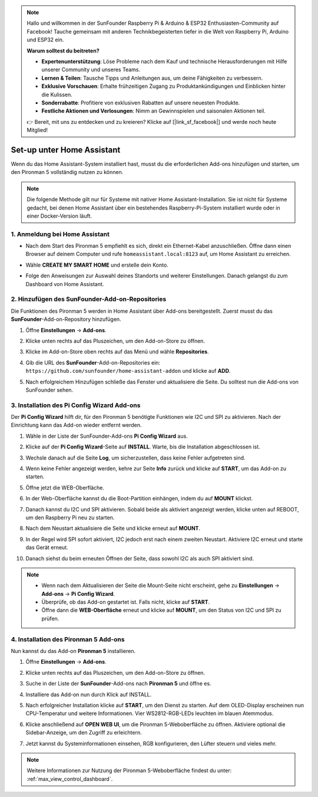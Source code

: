 .. note:: 

    Hallo und willkommen in der SunFounder Raspberry Pi & Arduino & ESP32 Enthusiasten-Community auf Facebook! Tauche gemeinsam mit anderen Technikbegeisterten tiefer in die Welt von Raspberry Pi, Arduino und ESP32 ein.

    **Warum solltest du beitreten?**

    - **Expertenunterstützung**: Löse Probleme nach dem Kauf und technische Herausforderungen mit Hilfe unserer Community und unseres Teams.
    - **Lernen & Teilen**: Tausche Tipps und Anleitungen aus, um deine Fähigkeiten zu verbessern.
    - **Exklusive Vorschauen**: Erhalte frühzeitigen Zugang zu Produktankündigungen und Einblicken hinter die Kulissen.
    - **Sonderrabatte**: Profitiere von exklusiven Rabatten auf unsere neuesten Produkte.
    - **Festliche Aktionen und Verlosungen**: Nimm an Gewinnspielen und saisonalen Aktionen teil.

    👉 Bereit, mit uns zu entdecken und zu kreieren? Klicke auf [|link_sf_facebook|] und werde noch heute Mitglied!

Set-up unter Home Assistant
============================================

Wenn du das Home Assistant-System installiert hast, musst du die erforderlichen Add-ons hinzufügen und starten, um den Pironman 5 vollständig nutzen zu können.

.. note::

    Die folgende Methode gilt nur für Systeme mit nativer Home Assistant-Installation. Sie ist nicht für Systeme gedacht, bei denen Home Assistant über ein bestehendes Raspberry-Pi-System installiert wurde oder in einer Docker-Version läuft.

1. Anmeldung bei Home Assistant
-------------------------------------

* Nach dem Start des Pironman 5 empfiehlt es sich, direkt ein Ethernet-Kabel anzuschließen. Öffne dann einen Browser auf deinem Computer und rufe ``homeassistant.local:8123`` auf, um Home Assistant zu erreichen.

  .. image:: img/home_login.png
   :width: 90%


* Wähle **CREATE MY SMART HOME** und erstelle dein Konto.

  .. image:: img/home_account.png
   :width: 90%

* Folge den Anweisungen zur Auswahl deines Standorts und weiterer Einstellungen. Danach gelangst du zum Dashboard von Home Assistant.

  .. image:: img/home_dashboard.png
   :width: 90%


2. Hinzufügen des SunFounder-Add-on-Repositories
----------------------------------------------------

Die Funktionen des Pironman 5 werden in Home Assistant über Add-ons bereitgestellt. Zuerst musst du das **SunFounder**-Add-on-Repository hinzufügen.

#. Öffne **Einstellungen** -> **Add-ons**.

   .. image:: img/home_setting_addon.png
      :width: 90%

#. Klicke unten rechts auf das Pluszeichen, um den Add-on-Store zu öffnen.

   .. image:: img/home_addon.png
      :width: 90%

#. Klicke im Add-on-Store oben rechts auf das Menü und wähle **Repositories**.

   .. image:: img/home_add_res.png
      :width: 90%

#. Gib die URL des **SunFounder**-Add-on-Repositories ein: ``https://github.com/sunfounder/home-assistant-addon`` und klicke auf **ADD**.

   .. image:: img/home_res_add.png
      :width: 90%

#. Nach erfolgreichem Hinzufügen schließe das Fenster und aktualisiere die Seite. Du solltest nun die Add-ons von SunFounder sehen.

   .. image:: img/home_addon_list.png
         :width: 90%

3. Installation des **Pi Config Wizard** Add-ons
------------------------------------------------------

Der **Pi Config Wizard** hilft dir, für den Pironman 5 benötigte Funktionen wie I2C und SPI zu aktivieren. Nach der Einrichtung kann das Add-on wieder entfernt werden.

#. Wähle in der Liste der SunFounder-Add-ons **Pi Config Wizard** aus.

   .. image:: img/home_pi_config.png
      :width: 90%

#. Klicke auf der **Pi Config Wizard**-Seite auf **INSTALL**. Warte, bis die Installation abgeschlossen ist.

   .. image:: img/home_config_install.png
      :width: 90%

#. Wechsle danach auf die Seite **Log**, um sicherzustellen, dass keine Fehler aufgetreten sind.

   .. image:: img/home_log.png
      :width: 90%

#. Wenn keine Fehler angezeigt werden, kehre zur Seite **Info** zurück und klicke auf **START**, um das Add-on zu starten.

   .. image:: img/home_start.png
      :width: 90%

#. Öffne jetzt die WEB-Oberfläche.

   .. image:: img/home_open_web_ui.png
      :width: 90%

#. In der Web-Oberfläche kannst du die Boot-Partition einhängen, indem du auf **MOUNT** klickst.

   .. image:: img/home_mount_boot.png
      :width: 90%

#. Danach kannst du I2C und SPI aktivieren. Sobald beide als aktiviert angezeigt werden, klicke unten auf REBOOT, um den Raspberry Pi neu zu starten.

   .. image:: img/home_i2c_spi.png
      :width: 90%

#. Nach dem Neustart aktualisiere die Seite und klicke erneut auf **MOUNT**.

   .. image:: img/home_mount_boot.png
      :width: 90%

#. In der Regel wird SPI sofort aktiviert, I2C jedoch erst nach einem zweiten Neustart. Aktiviere I2C erneut und starte das Gerät erneut.

   .. image:: img/home_enable_i2c.png
      :width: 90%

#. Danach siehst du beim erneuten Öffnen der Seite, dass sowohl I2C als auch SPI aktiviert sind.

   .. image:: img/home_i2c_spi_enable.png
      :width: 90%

.. note::

    * Wenn nach dem Aktualisieren der Seite die Mount-Seite nicht erscheint, gehe zu **Einstellungen** -> **Add-ons** -> **Pi Config Wizard**.
    * Überprüfe, ob das Add-on gestartet ist. Falls nicht, klicke auf **START**.
    * Öffne dann die **WEB-Oberfläche** erneut und klicke auf **MOUNT**, um den Status von I2C und SPI zu prüfen.

4. Installation des **Pironman 5** Add-ons
---------------------------------------------

Nun kannst du das Add-on **Pironman 5** installieren.

#. Öffne **Einstellungen** -> **Add-ons**.

   .. image:: img/home_setting_addon.png
      :width: 90%

#. Klicke unten rechts auf das Pluszeichen, um den Add-on-Store zu öffnen.

   .. image:: img/home_addon.png
      :width: 90%

#. Suche in der Liste der **SunFounder**-Add-ons nach **Pironman 5** und öffne es.

   .. image:: img/home_pironman5_addon.png
      :width: 90%

#. Installiere das Add-on nun durch Klick auf INSTALL.

   .. image:: img/home_install_pironman5.png
      :width: 90%

#. Nach erfolgreicher Installation klicke auf **START**, um den Dienst zu starten. Auf dem OLED-Display erscheinen nun CPU-Temperatur und weitere Informationen. Vier WS2812-RGB-LEDs leuchten im blauen Atemmodus.

   .. image:: img/home_start_pironman5.png
      :width: 90%

#. Klicke anschließend auf **OPEN WEB UI**, um die Pironman 5-Weboberfläche zu öffnen. Aktiviere optional die Sidebar-Anzeige, um den Zugriff zu erleichtern.

   .. image:: img/home_web_ui.png
      :width: 90%

#. Jetzt kannst du Systeminformationen einsehen, RGB konfigurieren, den Lüfter steuern und vieles mehr.

   .. image:: img/home_web.png
      :width: 90%

.. note::

    Weitere Informationen zur Nutzung der Pironman 5-Weboberfläche findest du unter: :ref:`max_view_control_dashboard`.
